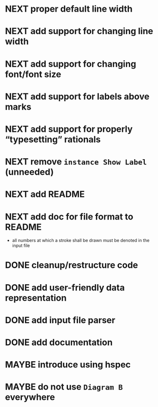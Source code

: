 * NEXT proper default line width
* NEXT add support for changing line width
* NEXT add support for changing font/font size
* NEXT add support for labels *above* marks
* NEXT add support for properly “typesetting” rationals
* NEXT remove ~instance Show Label~ (unneeded)
* NEXT add README
* NEXT add doc for file format to README
  - all numbers at which a stroke shall be drawn must be denoted in the input file
* DONE cleanup/restructure code
  CLOSED: [2016-11-14 Mon 09:03]
  :LOGBOOK:
  - State "DONE"       from "NEXT"       [2016-11-14 Mon 09:03]
  :END:
* DONE add user-friendly data representation
  CLOSED: [2016-11-13 Sun 14:20]
  :LOGBOOK:
  - State "DONE"       from "NEXT"       [2016-11-13 Sun 14:20]
  :END:
* DONE add input file parser
  CLOSED: [2016-11-13 Sun 14:20]
  :LOGBOOK:
  - State "DONE"       from "NEXT"       [2016-11-13 Sun 14:20]
  :END:
* DONE add documentation
  CLOSED: [2016-11-12 Sat 18:06]
  :LOGBOOK:
  - State "DONE"       from "NEXT"       [2016-11-12 Sat 18:06]
  :END:
* MAYBE introduce using hspec
* MAYBE do not use ~Diagram B~ everywhere
